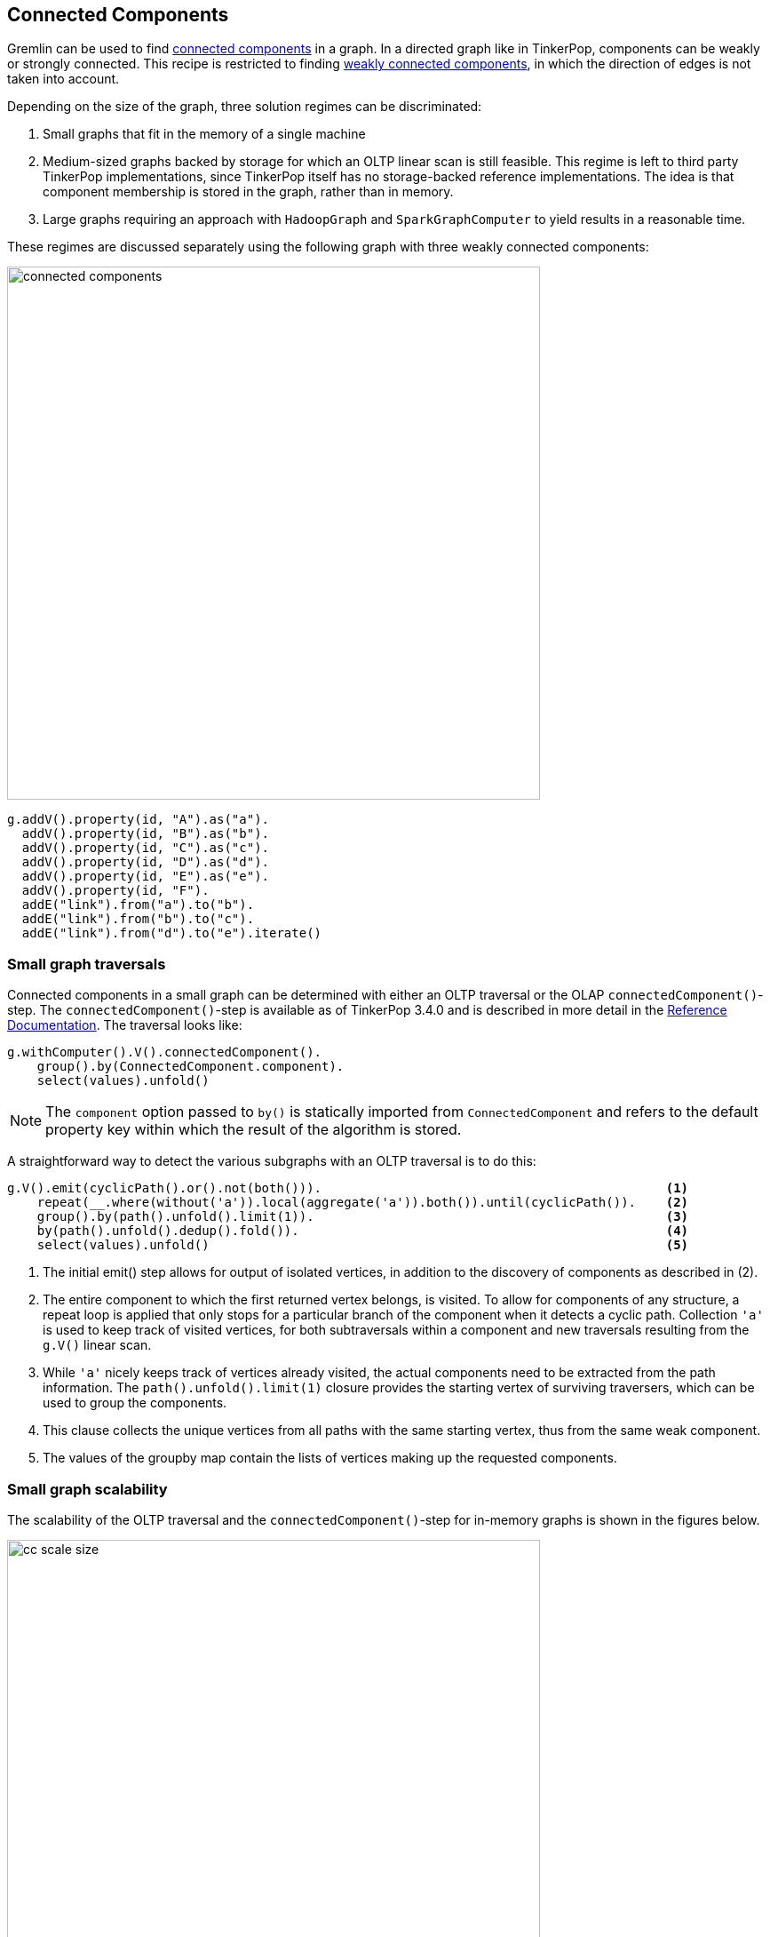 ////
Licensed to the Apache Software Foundation (ASF) under one or more
contributor license agreements.  See the NOTICE file distributed with
this work for additional information regarding copyright ownership.
The ASF licenses this file to You under the Apache License, Version 2.0
(the "License"); you may not use this file except in compliance with
the License.  You may obtain a copy of the License at

  http://www.apache.org/licenses/LICENSE-2.0

Unless required by applicable law or agreed to in writing, software
distributed under the License is distributed on an "AS IS" BASIS,
WITHOUT WARRANTIES OR CONDITIONS OF ANY KIND, either express or implied.
See the License for the specific language governing permissions and
limitations under the License.
////

// @author Daniel Kuppitz (anwer on gremlin user list)
// @author Robert Dale (answer on gremlin user list)
// @author Marc de Lignie

[[connected-components]]
== Connected Components

Gremlin can be used to find link:https://en.wikipedia.org/wiki/Connected_component_(graph_theory)[connected components]
in a graph. In a directed graph like in TinkerPop, components can be weakly or strongly connected. This recipe is
restricted to finding link:https://en.wikipedia.org/wiki/Directed_graph#Directed_graph_connectivity[weakly
connected components], in which the direction of edges is not taken into account.

Depending on the size of the graph, three solution regimes can be discriminated:

1. Small graphs that fit in the memory of a single machine

2. Medium-sized graphs backed by storage for which an OLTP linear scan is still feasible. This regime is left to third party
TinkerPop implementations, since TinkerPop itself has no storage-backed reference implementations. The idea is that
component membership is stored in the graph, rather than in memory.

3. Large graphs requiring an approach with `HadoopGraph` and `SparkGraphComputer` to yield results in a reasonable time.

These regimes are discussed separately using the following graph with three weakly connected components:

image:connected-components.png[width=600]

[gremlin-groovy]
----
g.addV().property(id, "A").as("a").
  addV().property(id, "B").as("b").
  addV().property(id, "C").as("c").
  addV().property(id, "D").as("d").
  addV().property(id, "E").as("e").
  addV().property(id, "F").
  addE("link").from("a").to("b").
  addE("link").from("b").to("c").
  addE("link").from("d").to("e").iterate()
----

=== Small graph traversals

Connected components in a small graph can be determined with either an OLTP traversal or the OLAP
`connectedComponent()`-step. The `connectedComponent()`-step is available as of TinkerPop 3.4.0 and is
described in more detail in the
link:https://tinkerpop.apache.org/docs/x.y.z/reference/#connectedcomponent-step[Reference Documentation].
The traversal looks like:

[gremlin-groovy,existing]
----
g.withComputer().V().connectedComponent().
    group().by(ConnectedComponent.component).
    select(values).unfold()
----

NOTE: The `component` option passed to `by()` is statically imported from `ConnectedComponent` and refers to the
default property key within which the result of the algorithm is stored.

A straightforward way to detect the various subgraphs with an OLTP traversal is to do this:

[gremlin-groovy,existing]
----
g.V().emit(cyclicPath().or().not(both())).                                              <1>
    repeat(__.where(without('a')).local(aggregate('a')).both()).until(cyclicPath()).    <2>
    group().by(path().unfold().limit(1)).                                               <3>
    by(path().unfold().dedup().fold()).                                                 <4>
    select(values).unfold()                                                             <5>
----

<1> The initial emit() step allows for output of isolated vertices, in addition to the discovery of
components as described in (2).

<2> The entire component to which the first returned vertex belongs, is visited. To allow for components of any
structure, a repeat loop is applied that only stops for a particular branch of the component when it detects a cyclic
path.  Collection `'a'` is used to keep track of visited vertices, for both subtraversals within a component
and new traversals resulting from the `g.V()` linear scan.

<3> While `'a'` nicely keeps track of vertices already visited, the actual components need to be extracted from the
path information. The `path().unfold().limit(1)` closure provides the starting vertex
of surviving traversers, which can be used to group the components.

<4> This clause collects the unique vertices from all paths with the same starting vertex, thus from the same
weak component.

<5> The values of the groupby map contain the lists of vertices making up the requested components.

=== Small graph scalability

The scalability of the OLTP traversal and the `connectedComponent()`-step for in-memory graphs is shown in the figures
below.

[[cc-scale-size]]
.Run times for finding connected components in a randomly generated graph with 10 components of equal size and with an edge/vertex ratio of 6
image::cc-scale-size.png[width=600, side=bottom]

In general, the `connectedComponent()`-step is almost a factor two faster than the OLTP traversal. Only, for very
small graphs the overhead of running the ConnectedComponentVertexProgram is larger than that of the OLTP traversal.
The vertex program works by having interconnected vertices exchange id's and store the lowest id until no vertex
receives a lower id. This algorithm is commonly applied in
link:https://en.wikipedia.org/wiki/Bulk_synchronous_parallel[bulk synchronous parallel] systems, e.g. in
link:https://spark.apache.org/graphx[Apache Spark GraphX]. Overhead for the vertex program arises because it has to run
as many cycles as the largest length of the shortest paths between any two vertices in a component of the graph. In
every cycle each vertex has to be checked for being
"halted". Overhead of the OLTP traversal consists of each traverser having to carry complete path information. For
pure depth-first-search or breadth-first-search implementations, connected-component algotithms should scale
as [.big]##O##(V+E). For the traversals in the figure above this is almost the case.

[[cc-scale-ratio]]
.Run times for finding connected components in a randomly generated graph with 10 components, each consisting of 6400 vertices
image::cc-scale-ratio.png[width=600]

The random graphs used for the scalability tests can be modulated with the edge/vertex ratio. For small ratios the
components generated are more lint-like and harder to process by the `connectedComponent()`-step. For high ratios
the components are more mesh-like and the ConnectedComponentVertexProgram needs few cycles to process the graph. These
characteristics show clearly from the graph. Indeed, for a given number of vertices, the run time of the
`connectedComponent()`-step does not depend on the number of edges, but rather on the maximum shortest path length in
the graph.

=== Large graphs

Large graphs in TinkerPop require distributed processing by `SparkGraphComputer` to get results in a reasonable time (OLAP
approach). This means that the graph must be available as `HadoopGraph` (third party TinkerPop implementations often
allow to make a graph available as an `HadoopGraph` by providing an Hadoop `InputFormat`). Running the
`connectedComponent()`-step on
an `HadoopGraph` works the same as for a small graph, provided that `SparkGraphComputer` is specified as the graph computer,
either with the `gremlin.hadoop.defaultGraphComputer` property or as part of the `withComputer()`-step.

Scalability of the the `connectedComponent()`-step with `SparkGraphComputer` is high, but note that:

* The graph should fit in the memory of the Spark cluster to allow the VertexProgram to run its cycles without spilling
intermediate results to disk and loosing most of the gains from the distributed processing.
* As discussed for small graphs, the BSP algorithm does not play well with graphs having a large shortest path between
any pair of vertices. Overcoming this limitation is still a
link:http://www.vldb.org/pvldb/vol7/p1821-yan.pdf[subject of academic research].